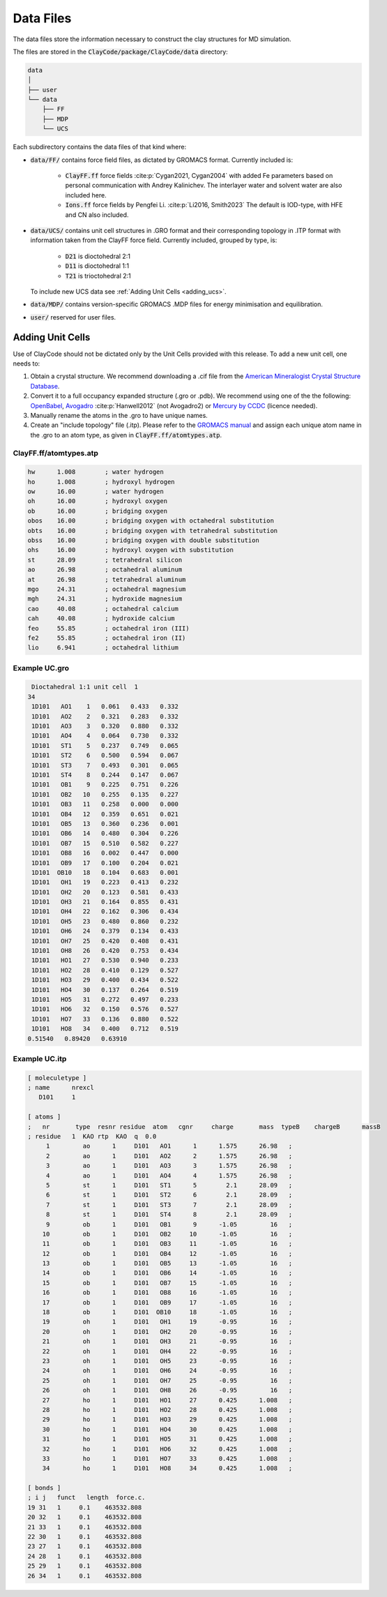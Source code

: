 .. _data_files:

Data Files
===========

The data files store the information necessary to construct the clay structures for MD simulation.

The files are stored in the :code:`ClayCode/package/ClayCode/data` directory: 

.. code-block:: bash

   data
   │
   ├── user
   └── data
       ├── FF
       ├── MDP
       └── UCS

Each subdirectory contains the data files of that kind where:

- :code:`data/FF/` contains force field files, as dictated by GROMACS format. Currently included is: 

   * :code:`ClayFF.ff` force fields :cite:p:`Cygan2021, Cygan2004` with added Fe parameters based on personal communication with Andrey Kalinichev. The interlayer water and solvent water are also included here.
   
   * :code:`Ions.ff` force fields by Pengfei Li. :cite:p:`Li2016, Smith2023` The default is IOD-type, with HFE and CN also included.
   
- :code:`data/UCS/` contains unit cell structures in .GRO format and their corresponding topology in .ITP format with information taken from the ClayFF force field. Currently included, grouped by type, is:

   * :code:`D21` is dioctohedral 2:1
   
   * :code:`D11` is dioctohedral 1:1
   
   * :code:`T21` is trioctohedral 2:1
   
  To include new UCS data see :ref:`Adding Unit Cells <adding_ucs>`.
  
- :code:`data/MDP/` contains version-specific GROMACS .MDP files for energy minimisation and equilibration.

- :code:`user/` reserved for user files.


.. _adding_ucs:

Adding Unit Cells
------------------

Use of ClayCode should not be dictated only by the Unit Cells provided with this release. To add a new unit cell, one needs to:

#. Obtain a crystal structure. We recommend downloading a .cif file from the `American Mineralogist Crystal Structure Database`_.
#. Convert it to a full occupancy expanded structure (.gro or .pdb). We recommend using one of the the following: `OpenBabel`_, `Avogadro`_ :cite:p:`Hanwell2012` (not Avogadro2) or `Mercury by CCDC`_ (licence needed).
#. Manually rename the atoms in the .gro to have unique names. 
#. Create an "include topology" file (.itp). Please refer to the `GROMACS manual`_ and assign each unique atom name in the .gro to an atom type, as given in :code:`ClayFF.ff/atomtypes.atp`.

.. _`American Mineralogist Crystal Structure Database`: http://rruff.geo.arizona.edu/AMS/amcsd.php

.. _`OpenBabel`: http://openbabel.org/wiki/Main_Page

.. _`Avogadro`: https://avogadro.cc/

.. _`Mercury by CCDC`: https://www.ccdc.cam.ac.uk/solutions/software/mercury/

.. _`GROMACS manual`: https://manual.gromacs.org/current/reference-manual/topologies/topology-file-formats.html

ClayFF.ff/atomtypes.atp
~~~~~~~~~~~~~~~~~~~~~~~~~~

.. code-block:: bash
    
    hw      1.008        ; water hydrogen
    ho      1.008        ; hydroxyl hydrogen
    ow      16.00        ; water hydrogen
    oh      16.00        ; hydroxyl oxygen
    ob      16.00        ; bridging oxygen
    obos    16.00        ; bridging oxygen with octahedral substitution
    obts    16.00        ; bridging oxygen with tetrahedral substitution
    obss    16.00        ; bridging oxygen with double substitution 
    ohs     16.00        ; hydroxyl oxygen with substitution
    st      28.09        ; tetrahedral silicon
    ao      26.98        ; octahedral aluminum
    at      26.98        ; tetrahedral aluminum
    mgo     24.31        ; octahedral magnesium
    mgh     24.31        ; hydroxide magnesium
    cao     40.08        ; octahedral calcium
    cah     40.08        ; hydroxide calcium 
    feo     55.85        ; octahedral iron (III)
    fe2     55.85        ; octahedral iron (II)
    lio     6.941        ; octahedral lithium

Example UC.gro
~~~~~~~~~~~~~~~~~~~~~~~~~~

.. code-block:: bash
    
    Dioctahedral 1:1 unit cell  1
   34
    1D101   AO1    1   0.061   0.433   0.332
    1D101   AO2    2   0.321   0.283   0.332
    1D101   AO3    3   0.320   0.880   0.332
    1D101   AO4    4   0.064   0.730   0.332
    1D101   ST1    5   0.237   0.749   0.065
    1D101   ST2    6   0.500   0.594   0.067
    1D101   ST3    7   0.493   0.301   0.065
    1D101   ST4    8   0.244   0.147   0.067
    1D101   OB1    9   0.225   0.751   0.226
    1D101   OB2   10   0.255   0.135   0.227
    1D101   OB3   11   0.258   0.000   0.000
    1D101   OB4   12   0.359   0.651   0.021
    1D101   OB5   13   0.360   0.236   0.001
    1D101   OB6   14   0.480   0.304   0.226
    1D101   OB7   15   0.510   0.582   0.227
    1D101   OB8   16   0.002   0.447   0.000
    1D101   OB9   17   0.100   0.204   0.021
    1D101  OB10   18   0.104   0.683   0.001
    1D101   OH1   19   0.223   0.413   0.232
    1D101   OH2   20   0.123   0.581   0.433
    1D101   OH3   21   0.164   0.855   0.431
    1D101   OH4   22   0.162   0.306   0.434
    1D101   OH5   23   0.480   0.860   0.232
    1D101   OH6   24   0.379   0.134   0.433
    1D101   OH7   25   0.420   0.408   0.431
    1D101   OH8   26   0.420   0.753   0.434
    1D101   HO1   27   0.530   0.940   0.233
    1D101   HO2   28   0.410   0.129   0.527
    1D101   HO3   29   0.400   0.434   0.522
    1D101   HO4   30   0.137   0.264   0.519
    1D101   HO5   31   0.272   0.497   0.233
    1D101   HO6   32   0.150   0.576   0.527
    1D101   HO7   33   0.136   0.880   0.522
    1D101   HO8   34   0.400   0.712   0.519
   0.51540   0.89420   0.63910

Example UC.itp
~~~~~~~~~~~~~~~~~~~~~~~~~~

.. code-block:: bash
    
    [ moleculetype ]
    ; name      nrexcl
       D101     1

    [ atoms ]
    ;   nr       type  resnr residue  atom   cgnr     charge       mass  typeB    chargeB      massB
    ; residue   1  KAO rtp  KAO  q  0.0
         1         ao      1     D101   AO1      1      1.575      26.98   ;
         2         ao      1     D101   AO2      2      1.575      26.98   ;
         3         ao      1     D101   AO3      3      1.575      26.98   ;
         4         ao      1     D101   AO4      4      1.575      26.98   ;
         5         st      1     D101   ST1      5        2.1      28.09   ;
         6         st      1     D101   ST2      6        2.1      28.09   ;
         7         st      1     D101   ST3      7        2.1      28.09   ;
         8         st      1     D101   ST4      8        2.1      28.09   ;
         9         ob      1     D101   OB1      9      -1.05         16   ;
        10         ob      1     D101   OB2     10      -1.05         16   ;
        11         ob      1     D101   OB3     11      -1.05         16   ;
        12         ob      1     D101   OB4     12      -1.05         16   ;
        13         ob      1     D101   OB5     13      -1.05         16   ;
        14         ob      1     D101   OB6     14      -1.05         16   ;
        15         ob      1     D101   OB7     15      -1.05         16   ;
        16         ob      1     D101   OB8     16      -1.05         16   ;
        17         ob      1     D101   OB9     17      -1.05         16   ;
        18         ob      1     D101  OB10     18      -1.05         16   ;
        19         oh      1     D101   OH1     19      -0.95         16   ;
        20         oh      1     D101   OH2     20      -0.95         16   ;
        21         oh      1     D101   OH3     21      -0.95         16   ;
        22         oh      1     D101   OH4     22      -0.95         16   ;
        23         oh      1     D101   OH5     23      -0.95         16   ;
        24         oh      1     D101   OH6     24      -0.95         16   ;
        25         oh      1     D101   OH7     25      -0.95         16   ;
        26         oh      1     D101   OH8     26      -0.95         16   ;
        27         ho      1     D101   HO1     27      0.425      1.008   ;
        28         ho      1     D101   HO2     28      0.425      1.008   ;
        29         ho      1     D101   HO3     29      0.425      1.008   ;
        30         ho      1     D101   HO4     30      0.425      1.008   ;
        31         ho      1     D101   HO5     31      0.425      1.008   ;
        32         ho      1     D101   HO6     32      0.425      1.008   ;
        33         ho      1     D101   HO7     33      0.425      1.008   ;
        34         ho      1     D101   HO8     34      0.425      1.008   ;

    [ bonds ]
    ; i j   funct   length  force.c.                    
    19 31   1     0.1    463532.808
    20 32   1     0.1    463532.808
    21 33   1     0.1    463532.808
    22 30   1     0.1    463532.808
    23 27   1     0.1    463532.808
    24 28   1     0.1    463532.808
    25 29   1     0.1    463532.808
    26 34   1     0.1    463532.808

.. bibliography::
   :style: plain
   :filter: False

   Cygan2021
   Cygan2004
   Li2016
   Hanwell2012
   Smith2023
